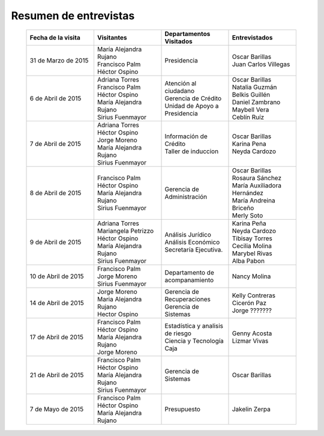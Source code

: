 ﻿
**********************
Resumen de entrevistas
**********************

	.. list-table::
		:widths: 40 40 40 40
		:header-rows: 1

		* - Fecha de la visita
		  - Visitantes
		  - Departamentos Visitados
		  - Entrevistados
		* - 31 de Marzo de 2015 
		  - 
			| María Alejandra Rujano 
			| Francisco Palm
			| Héctor Ospino
		  - Presidencia
		  - 
			| Oscar Barillas
			| Juan Carlos Villegas
		* - 6 de Abril de 2015 
		  - 
			| Adriana Torres
			| Francisco Palm
			| Héctor Ospino
			| María Alejandra Rujano
			| Sirius Fuenmayor
		  - 
			| Atención al ciudadano
			| Gerencia de Crédito
			| Unidad de Apoyo a Presidencia
		  - 
			| Oscar Barillas
			| Natalia Guzmán
			| Belkis Guillén
			| Daniel Zambrano
			| Maybell Vera
			| Ceblín Ruíz
		* - 7 de Abril de 2015
		  -
			| Adriana Torres
			| Héctor Ospino
			| Jorge Moreno
			| María Alejandra Rujano
			| Sirius Fuenmayor
		  - 
			| Información de Crédito
		  	| Taller de induccion
		  - 
			| Oscar Barillas
			| Karina Pena
			| Neyda Cardozo
		* - 8 de Abril de 2015
		  -
			| Francisco Palm
			| Héctor Ospino
			| María Alejandra Rujano
			| Sirius Fuenmayor
		  - Gerencia de Administración
		  -
			| Oscar Barillas
			| Rosaura Sánchez
			| María Auxiliadora Hernández
			| María Andreina Briceño
			| Merly Soto
		* - 9 de Abril de 2015 
		  -
			| Adriana Torres 
			| Mariangela Petrizzo 
			| Héctor Ospino 
			| María Alejandra Rujano 
			| Sirius Fuenmayor 
		  -
			| Análisis Jurídico 
			| Análisis Económico 
			| Secretaría Ejecutiva. 
		  -
			| Karina Peña 
			| Neyda Cardozo 
			| Tibisay Torres 
			| Cecilia Molina 
			| Marybel Rivas 
			| Alba Pabon
		* - 10 de Abril de 2015 
		  -
			| Francisco Palm
			| Jorge Moreno
			| Sirius Fuenmayor 
		  - Departamento de acompanamiento
		  -
			| Nancy Molina 

		* - 14 de Abril de 2015
		  -
			| Jorge Moreno
			| Maria Alejandra Rujano
			| Hector Ospino
		  -
			| Gerencia de Recuperaciones
			| Gerencia de Sistemas
		  -
			| Kelly Contreras
			| Cicerón Paz 
			| Jorge ???????  		 
		* - 17 de Abril de 2015
		  -
			| Francisco Palm
			| Héctor Ospino
			| María Alejandra Rujano
			| Jorge Moreno
		  -
			| Estadística y analisis de riesgo
			| Ciencia y Tecnología
			| Caja
		  -
			| Genny Acosta
			| Lizmar Vivas
		* - 21 de Abril de 2015
		  -
			| Francisco Palm
			| Héctor Ospino
			| María Alejandra Rujano
			| Sirius Fuenmayor
		  - Gerencia de Sistemas
		  - Oscar Barillas 
		* - 7 de Mayo de 2015
		  -
			| Francisco Palm
			| Héctor Ospino
			| María Alejandra Rujano
		  - Presupuesto
		  - Jakelin Zerpa 